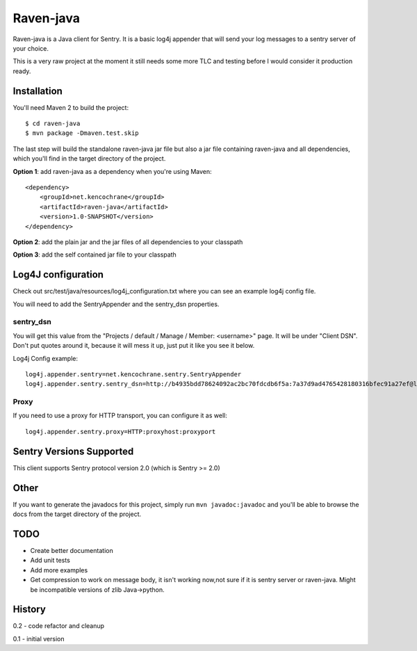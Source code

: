 Raven-java
==========
Raven-java is a Java client for Sentry. It is a basic log4j appender that will send your log messages to a sentry server of your choice.

This is a very raw project at the moment it still needs some more TLC and testing before I would consider it production ready.

Installation
------------
You'll need Maven 2 to build the project::

    $ cd raven-java
    $ mvn package -Dmaven.test.skip

The last step will build the standalone raven-java jar file but also a jar file containing raven-java and all dependencies, which
you'll find in the target directory of the project.

**Option 1**: add raven-java as a dependency when you're using Maven::

    <dependency>
        <groupId>net.kencochrane</groupId>
        <artifactId>raven-java</artifactId>
        <version>1.0-SNAPSHOT</version>
    </dependency>

**Option 2**: add the plain jar and the jar files of all dependencies to your classpath

**Option 3**: add the self contained jar file to your classpath

Log4J configuration
-------------------
Check out src/test/java/resources/log4j_configuration.txt where you can see an example log4j config file.

You will need to add the SentryAppender and the sentry_dsn properties.

sentry_dsn
~~~~~~~~~~
You will get this value from the "Projects / default / Manage / Member: <username>" page. It will be under "Client DSN".
Don't put quotes around it, because it will mess it up, just put it like you see it below.

Log4j Config example::

    log4j.appender.sentry=net.kencochrane.sentry.SentryAppender
    log4j.appender.sentry.sentry_dsn=http://b4935bdd78624092ac2bc70fdcdb6f5a:7a37d9ad4765428180316bfec91a27ef@localhost:8000/1

Proxy
~~~~~
If you need to use a proxy for HTTP transport, you can configure it as well::

    log4j.appender.sentry.proxy=HTTP:proxyhost:proxyport

Sentry Versions Supported
-------------------------
This client supports Sentry protocol version 2.0 (which is Sentry >= 2.0)

Other
-----
If you want to generate the javadocs for this project, simply run ``mvn javadoc:javadoc`` and you'll be able to browse the
docs from the target directory of the project.

TODO
----
- Create better documentation
- Add unit tests
- Add more examples
- Get compression to work on message body, it isn't working now,not sure if it is sentry server or raven-java. Might be incompatible versions of zlib Java->python.



History
-------
0.2 - code refactor and cleanup

0.1 - initial version